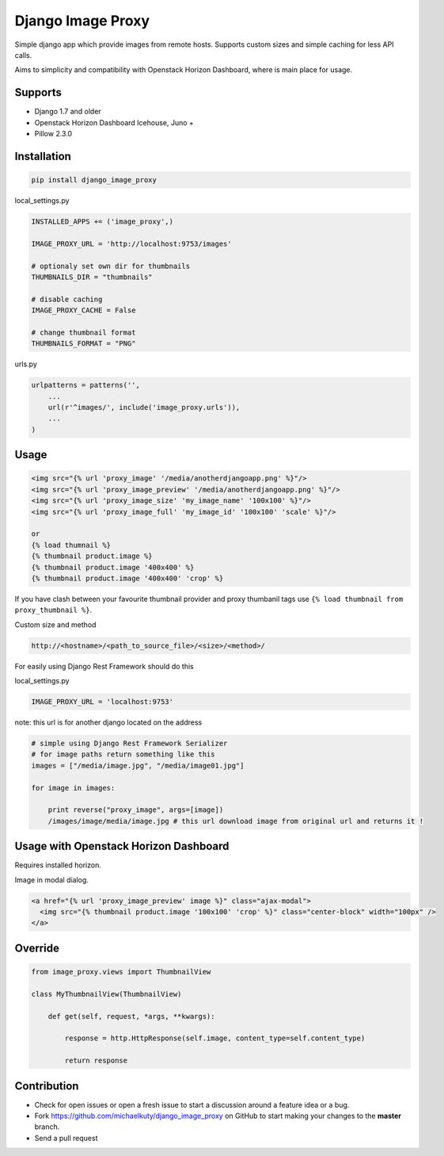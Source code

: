 
==================
Django Image Proxy
==================

Simple django app which provide images from remote hosts. Supports custom sizes and simple caching for less API calls.

Aims to simplicity and compatibility with Openstack Horizon Dashboard, where is main place for usage.

Supports
--------

* Django 1.7 and older
* Openstack Horizon Dashboard Icehouse, Juno +
* Pillow 2.3.0

Installation
------------

.. code-block:: bash

    pip install django_image_proxy

local_settings.py

.. code-block:: python

    INSTALLED_APPS += ('image_proxy',)

    IMAGE_PROXY_URL = 'http://localhost:9753/images'

    # optionaly set own dir for thumbnails
    THUMBNAILS_DIR = "thumbnails"

    # disable caching
    IMAGE_PROXY_CACHE = False
    
    # change thumbnail format
    THUMBNAILS_FORMAT = "PNG"

urls.py

.. code-block:: python

    urlpatterns = patterns('',
        ...
        url(r'^images/', include('image_proxy.urls')),
        ...
    )

Usage
-----

.. code-block:: html
    
    <img src="{% url 'proxy_image' '/media/anotherdjangoapp.png' %}"/>
    <img src="{% url 'proxy_image_preview' '/media/anotherdjangoapp.png' %}"/>
    <img src="{% url 'proxy_image_size' 'my_image_name' '100x100' %}"/>
    <img src="{% url 'proxy_image_full' 'my_image_id' '100x100' 'scale' %}"/>

    or 
    {% load thumnail %}
    {% thumbnail product.image %}
    {% thumbnail product.image '400x400' %}
    {% thumbnail product.image '400x400' 'crop' %}

If you have clash between your favourite thumbnail provider and proxy thumbanil tags use ``{% load thumbnail from proxy_thumbnail %}``.

Custom size and method

.. code-block:: python

    http://<hostname>/<path_to_source_file>/<size>/<method>/


For easily using Django Rest Framework should do this

local_settings.py

.. code-block:: python

    IMAGE_PROXY_URL = 'localhost:9753'

note: this url is for another django located on the address

.. code-block:: python

    # simple using Django Rest Framework Serializer
    # for image paths return something like this
    images = ["/media/image.jpg", "/media/image01.jpg"]
    
    for image in images:

        print reverse("proxy_image", args=[image])
        /images/image/media/image.jpg # this url download image from original url and returns it !        


Usage with Openstack Horizon Dashboard
--------------------------------------

Requires installed horizon.

Image in modal dialog.

.. code-block:: python
    
    <a href="{% url 'proxy_image_preview' image %}" class="ajax-modal">
      <img src="{% thumbnail product.image '100x100' 'crop' %}" class="center-block" width="100px" />
    </a>

Override
--------

.. code-block:: python

    from image_proxy.views import ThumbnailView

    class MyThumbnailView(ThumbnailView)

        def get(self, request, *args, **kwargs):

            response = http.HttpResponse(self.image, content_type=self.content_type)

            return response


Contribution
------------

* Check for open issues or open a fresh issue to start a discussion around a feature idea or a bug.
* Fork https://github.com/michaelkuty/django_image_proxy on GitHub to start making your changes to the **master** branch.
* Send a pull request
